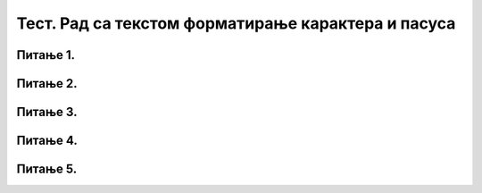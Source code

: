 Тест. Рад са текстом форматирање карактера и пасуса
=====================================================

Питање 1.
~~~~~~~~~

.. mchoice:: L65P1
    :answer_a: Paragraph
    :feedback_a: Нетачно    
    :answer_b: Font
    :feedback_b: Тачно
    :answer_c: Home
    :feedback_c: Нетачно
    :answer_d: File
    :feedback_d: Нетачно
    :correct: b

	Која опција се користи за форматирање карактера? Означи тачан одговор.

Питање 2.
~~~~~~~~~

.. fillintheblank:: L65P2

    Како се назива мали део текста, одељак чији изглед можете да мењате? Унеси решење малим словима ћириличним писмом.

    Одговор: |blank|

    - :пасус: Тачно
      :x: Одговор није тачан.

Питање 3.
~~~~~~~~~

.. mchoice:: L65P3
    :answer_a: поравнавање текста (лево, средина, десно, обострано)
    :feedback_a: Тачно    
    :answer_b: бојење пасуса
    :feedback_b: Нетачно
    :answer_c: приказ невидљивих карактера
    :feedback_c: Нетачно
    :answer_d: подешавање прореда
    :feedback_d: Нетачно
    :answer_e: увлачење првог реда
    :feedback_e: Нетачно
    :correct: а

	Погледај слику.
        
    .. image:: ../../_images/L65S11.png
        :width: 100px
        :align: center

    Која је врста подешавања је приказана на горњој слици? Означи тачан одговор.

Питање 4.
~~~~~~~~~

.. mchoice:: L65P4
    :answer_a: да
    :feedback_a: Нетачно    
    :answer_b: не
    :feedback_b: Тачно
    :correct: b

	Да ли ће невидљиви карактери бити одштампани? Означи тачан одговор.

Питање 5.
~~~~~~~~~

.. mchoice:: L65P5
    :answer_a: размак
    :feedback_a: Нетачно    
    :answer_b: приказ невидљивих карактера
    :feedback_b: Нетачно
    :answer_c: табулатор (увлачење реда/пасуса/текста)
    :feedback_c: Тачно
    :answer_d: прелазак у нови ред (нови пасус)
    :feedback_d: Нетачно
    :correct: c

	Погледај слику.
        
    .. image:: ../../_images/L65S12.png
        :width: 50px
        :align: center

    Који невидљив карактер је приказана на горњој слици? Означи тачан одговор.